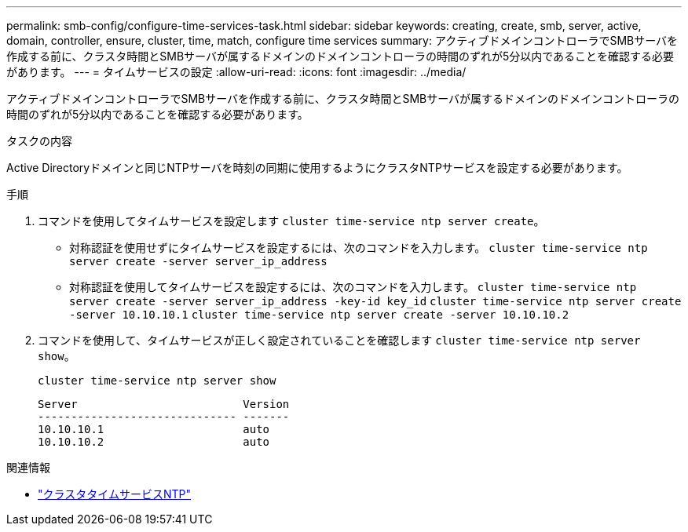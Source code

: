 ---
permalink: smb-config/configure-time-services-task.html 
sidebar: sidebar 
keywords: creating, create, smb, server, active, domain, controller, ensure, cluster, time, match, configure time services 
summary: アクティブドメインコントローラでSMBサーバを作成する前に、クラスタ時間とSMBサーバが属するドメインのドメインコントローラの時間のずれが5分以内であることを確認する必要があります。 
---
= タイムサービスの設定
:allow-uri-read: 
:icons: font
:imagesdir: ../media/


[role="lead"]
アクティブドメインコントローラでSMBサーバを作成する前に、クラスタ時間とSMBサーバが属するドメインのドメインコントローラの時間のずれが5分以内であることを確認する必要があります。

.タスクの内容
Active Directoryドメインと同じNTPサーバを時刻の同期に使用するようにクラスタNTPサービスを設定する必要があります。

.5以降では、対称認証を使用するようにONTAP 9サーバを設定できます。

.手順
. コマンドを使用してタイムサービスを設定します `cluster time-service ntp server create`。
+
** 対称認証を使用せずにタイムサービスを設定するには、次のコマンドを入力します。 `cluster time-service ntp server create -server server_ip_address`
** 対称認証を使用してタイムサービスを設定するには、次のコマンドを入力します。 `cluster time-service ntp server create -server server_ip_address -key-id key_id`
`cluster time-service ntp server create -server 10.10.10.1` `cluster time-service ntp server create -server 10.10.10.2`


. コマンドを使用して、タイムサービスが正しく設定されていることを確認します `cluster time-service ntp server show`。
+
`cluster time-service ntp server show`

+
[listing]
----

Server                         Version
------------------------------ -------
10.10.10.1                     auto
10.10.10.2                     auto
----


.関連情報
* link:https://docs.netapp.com/us-en/ontap-cli/search.html?q=cluster+time-service+ntp["クラスタタイムサービスNTP"^]

